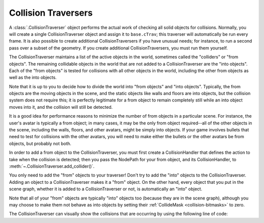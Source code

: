 .. _collision-traversers:

Collision Traversers
====================

A :class:`.CollisionTraverser` object performs the actual work of checking all
solid objects for collisions. Normally, you will create a single
CollisionTraverser object and assign it to ``base.cTrav``; this traverser will
automatically be run every frame. It is also possible to create additional
CollisionTraversers if you have unusual needs; for instance, to run a second
pass over a subset of the geometry. If you create additional
CollisionTraversers, you must run them yourself.

The CollisionTraverser maintains a list of the active objects in the world,
sometimes called the "colliders" or "from objects". The remaining collidable
objects in the world that are not added to a CollisionTraverser are the "into
objects". Each of the "from objects" is tested for collisions with all other
objects in the world, including the other from objects as well as the into
objects.

Note that it is up to you to decide how to divide the world into "from
objects" and "into objects". Typically, the from objects are the moving
objects in the scene, and the static objects like walls and floors are into
objects, but the collision system does not require this; it is perfectly
legitimate for a from object to remain completely still while an into object
moves into it, and the collision will still be detected.

It is a good idea for performance reasons to minimize the number of from
objects in a particular scene. For instance, the user's avatar is typically a
from object; in many cases, it may be the only from object required--all of
the other objects in the scene, including the walls, floors, and other
avatars, might be simply into objects. If your game involves bullets that need
to test for collisions with the other avatars, you will need to make either
the bullets or the other avatars be from objects, but probably not both.

In order to add a from object to the CollisionTraverser, you must first create
a CollisionHandler that defines the action to take when the collision is
detected; then you pass the NodePath for your from object, and its
CollisionHandler, to :meth:`~.CollisionTraverser.add_collider()`.

.. only:: python

   .. code-block:: python

      traverser = CollisionTraverser('traverser name')
      base.cTrav = traverser
      traverser.addCollider(fromObject, handler)

You only need to add the "from" objects to your traverser! Don't try to add
the "into" objects to the CollisionTraverser. Adding an object to a
CollisionTraverser makes it a "from" object. On the other hand, every object
that you put in the scene graph, whether it is added to a CollisionTraverser
or not, is automatically an "into" object.

Note that all of your "from" objects are typically "into" objects too (because
they are in the scene graph), although you may choose to make them not behave
as into objects by setting their :ref:`CollideMask <collision-bitmasks>` to
zero.

The CollisionTraverser can visually show the collisions that are occurring by
using the following line of code:

.. only:: python

   .. code-block:: python

      trav.showCollisions(render)

.. only:: cpp

   .. code-block:: cpp

      trav->show_collisions(window->get_render());
